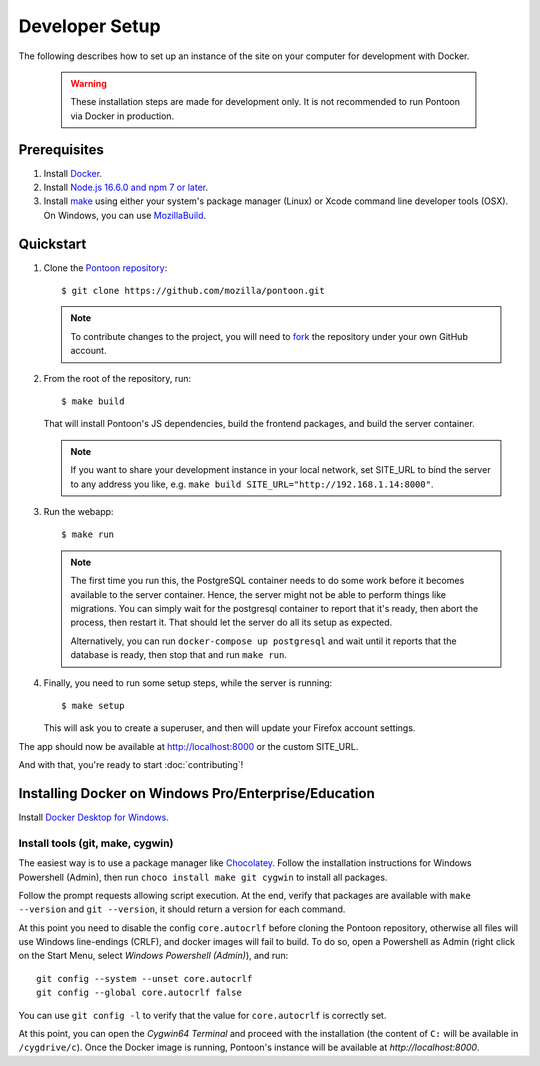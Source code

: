 Developer Setup
===============

The following describes how to set up an instance of the site on your
computer for development with Docker.

   .. Warning::

    These installation steps are made for development only. It is not
    recommended to run Pontoon via Docker in production.

Prerequisites
-------------

1. Install `Docker <https://docs.docker.com/install/>`_.

2. Install `Node.js 16.6.0 and npm 7 or later <https://docs.npmjs.com/downloading-and-installing-node-js-and-npm>`_.

3. Install `make <https://www.gnu.org/software/make/>`_ using either your
   system's package manager (Linux) or Xcode command line developer tools (OSX).
   On Windows, you can use `MozillaBuild <https://wiki.mozilla.org/MozillaBuild>`_.

Quickstart
----------

1. Clone the `Pontoon repository <https://github.com/mozilla/pontoon>`_::

     $ git clone https://github.com/mozilla/pontoon.git

   .. Note::

        To contribute changes to the project, you will need to
        `fork <https://help.github.com/en/github/getting-started-with-github/fork-a-repo>`_
        the repository under your own GitHub account.


2. From the root of the repository, run::

     $ make build

   That will install Pontoon's JS dependencies,
   build the frontend packages, and build the server container.

   .. Note::

        If you want to share your development instance in your local network,
        set SITE_URL to bind the server to any address you like, e.g.
        ``make build SITE_URL="http://192.168.1.14:8000"``.


3. Run the webapp::

      $ make run

   .. Note::

        The first time you run this, the PostgreSQL container needs to do
        some work before it becomes available to the server container. Hence,
        the server might not be able to perform things like migrations.
        You can simply wait for the postgresql container to report that it's
        ready, then abort the process, then restart it. That should let the
        server do all its setup as expected.

        Alternatively, you can run ``docker-compose up postgresql`` and wait
        until it reports that the database is ready, then stop that and run
        ``make run``.


4. Finally, you need to run some setup steps, while the server is running::

      $ make setup

   This will ask you to create a superuser, and then will update your Firefox
   account settings.

The app should now be available at http://localhost:8000 or the custom SITE_URL.

And with that, you're ready to start :doc:`contributing`!


Installing Docker on Windows Pro/Enterprise/Education
-----------------------------------------------------

Install `Docker Desktop for Windows <https://docs.docker.com/desktop/install/windows-install/>`_.

Install tools (git, make, cygwin)
+++++++++++++++++++++++++++++++++

The easiest way is to use a package manager like
`Chocolatey <https://chocolatey.org/install>`_. Follow the installation
instructions for Windows Powershell (Admin), then run
``choco install make git cygwin`` to install all packages.

Follow the prompt requests allowing script execution. At the end, verify that
packages are available with ``make --version`` and ``git --version``, it should
return a version for each command.

At this point you need to disable the config ``core.autocrlf`` before cloning
the Pontoon repository, otherwise all files will use Windows line-endings
(CRLF), and docker images will fail to build. To do so, open a Powershell as
Admin (right click on the Start Menu, select *Windows Powershell (Admin)*), and
run::

   git config --system --unset core.autocrlf
   git config --global core.autocrlf false

You can use ``git config -l`` to verify that the value for ``core.autocrlf`` is
correctly set.

At this point, you can open the *Cygwin64 Terminal* and proceed with the
installation (the content of ``C:`` will be available in ``/cygdrive/c``). Once
the Docker image is running, Pontoon's instance will be available at
`http://localhost:8000`.
